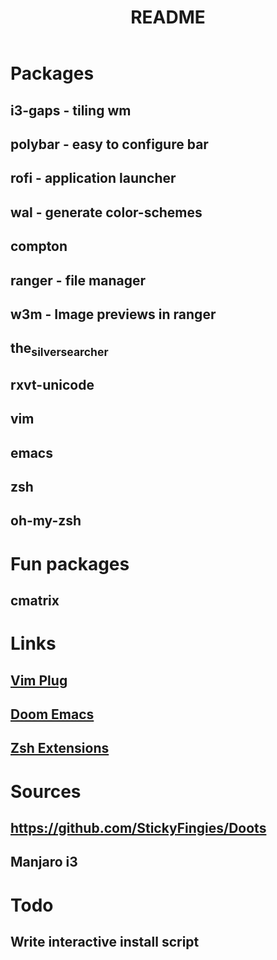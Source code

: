 #+TITLE: README

* Packages

** i3-gaps - tiling wm
** polybar - easy to configure bar
** rofi - application launcher
** wal - generate color-schemes
** compton
** ranger - file manager
** w3m - Image previews in ranger
** the_silver_searcher
** rxvt-unicode
** vim
** emacs
** zsh
** oh-my-zsh

* Fun packages
** cmatrix

* Links
** [[https://github.com/junegunn/vim-plug][Vim Plug]]
** [[https://github.com/hlissner/doom-emacs/tree/develop][Doom Emacs]]
** [[https://gist.github.com/dogrocker/1efb8fd9427779c827058f873b94df95][Zsh Extensions]]

* Sources
** https://github.com/StickyFingies/Doots
** Manjaro i3

* Todo
** Write interactive install script
